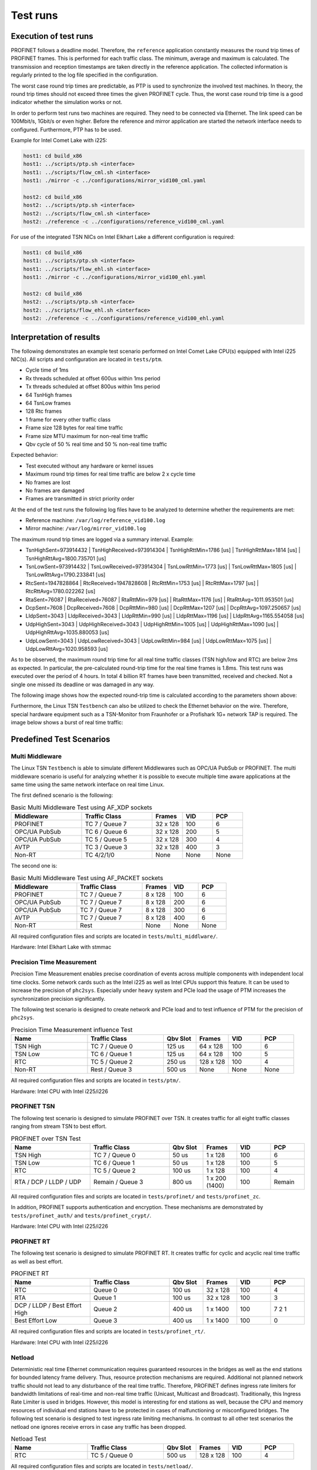 .. SPDX-License-Identifier: BSD-2-Clause
..
.. Copyright (C) 2022-2024 Linutronix GmbH
.. Author Kurt Kanzenbach <kurt@linutronix.de>
..
.. Testbench documentation introduction file.
..

Test runs
=========

Execution of test runs
----------------------

PROFINET follows a deadline model. Therefore, the ``reference`` application
constantly measures the round trip times of PROFINET frames. This is performed
for each traffic class. The minimum, average and maximum is calculated. The
transmission and reception timestamps are taken directly in the reference
application. The collected information is regularly printed to the log file
specified in the configuration.

The worst case round trip times are predictable, as PTP is used to synchronize
the involved test machines. In theory, the round trip times should not exceed
three times the given PROFINET cycle. Thus, the worst case round trip time is a
good indicator whether the simulation works or not.

In order to perform test runs two machines are required. They need to be connected via Ethernet. The link speed can be
100Mbit/s, 1Gbit/s or even higher. Before the reference and mirror application are started the network interface needs
to configured. Furthermore, PTP has to be used.

Example for Intel Comet Lake with i225:

.. code:: bash

   host1: cd build_x86
   host1: ../scripts/ptp.sh <interface>
   host1: ../scripts/flow_cml.sh <interface>
   host1: ./mirror -c ../configurations/mirror_vid100_cml.yaml

   host2: cd build_x86
   host2: ../scripts/ptp.sh <interface>
   host2: ../scripts/flow_cml.sh <interface>
   host2: ./reference -c ../configurations/reference_vid100_cml.yaml

For use of the integrated TSN NICs on Intel Elkhart Lake a different
configuration is required:

.. code:: bash

   host1: cd build_x86
   host1: ../scripts/ptp.sh <interface>
   host1: ../scripts/flow_ehl.sh <interface>
   host1: ./mirror -c ../configurations/mirror_vid100_ehl.yaml

   host2: cd build_x86
   host2: ../scripts/ptp.sh <interface>
   host2: ../scripts/flow_ehl.sh <interface>
   host2: ./reference -c ../configurations/reference_vid100_ehl.yaml

Interpretation of results
-------------------------

The following demonstrates an example test scenario performed on Intel Comet Lake CPU(s) equipped with Intel i225
NIC(s). All scripts and configuration are located in ``tests/ptm``.

- Cycle time of 1ms
- Rx threads scheduled at offset 600us within 1ms period
- Tx threads scheduled at offset 800us within 1ms period
- 64 TsnHigh frames
- 64 TsnLow frames
- 128 Rtc frames
- 1 frame for every other traffic class
- Frame size 128 bytes for real time traffic
- Frame size MTU maximum for non-real time traffic
- Qbv cycle of 50 % real time and 50 % non-real time traffic

Expected behavior:

- Test executed without any hardware or kernel issues
- Maximum round trip times for real time traffic are below 2 x cycle time
- No frames are lost
- No frames are damaged
- Frames are transmitted in strict priority order

At the end of the test runs the following log files have to be analyzed to
determine whether the requirements are met:

- Reference machine: ``/var/log/reference_vid100.log``
- Mirror machine: ``/var/log/mirror_vid100.log``

The maximum round trip times are logged via a summary interval. Example:

- TsnHighSent=973914432 | TsnHighReceived=973914304 | TsnHighRttMin=1786 [us] | TsnHighRttMax=1814 [us] | TsnHighRttAvg=1800.735701 [us]
- TsnLowSent=973914432 | TsnLowReceived=973914304 | TsnLowRttMin=1773 [us] | TsnLowRttMax=1805 [us] | TsnLowRttAvg=1790.233841 [us]
- RtcSent=1947828864 | RtcReceived=1947828608 | RtcRttMin=1753 [us] | RtcRttMax=1797 [us] | RtcRttAvg=1780.022262 [us]
- RtaSent=76087 | RtaReceived=76087 | RtaRttMin=979 [us] | RtaRttMax=1176 [us] | RtaRttAvg=1011.953501 [us]
- DcpSent=7608 | DcpReceived=7608 | DcpRttMin=980 [us] | DcpRttMax=1207 [us] | DcpRttAvg=1097.250657 [us]
- LldpSent=3043 | LldpReceived=3043 | LldpRttMin=990 [us] | LldpRttMax=1196 [us] | LldpRttAvg=1165.554058 [us]
- UdpHighSent=3043 | UdpHighReceived=3043 | UdpHighRttMin=1005 [us] | UdpHighRttMax=1090 [us] | UdpHighRttAvg=1035.880053 [us]
- UdpLowSent=3043 | UdpLowReceived=3043 | UdpLowRttMin=984 [us] | UdpLowRttMax=1075 [us] | UdpLowRttAvg=1020.958593 [us]

As to be observed, the maximum round trip time for all real time traffic classes
(TSN high/low and RTC) are below 2ms as expected. In particular, the
pre-calculated round-trip time for the real time frames is 1.8ms. This test runs
was executed over the period of 4 hours. In total 4 billion RT frames have
been transmitted, received and checked. Not a single one missed its deadline or
was damaged in any way.

The following image shows how the expected round-trip time is calculated according to the parameters shown above:

.. image:: images/tsn_testbench_timing_1ms_en.png
  :width: 600
  :alt: Linux TSN Testbench scheduling 1ms

Furthermore, the Linux TSN ``Testbench`` can also be utilized to check the
Ethernet behavior on the wire. Therefore, special hardware equipment such as a
TSN-Monitor from Fraunhofer or a Profishark 1G+ network TAP is required. The
image below shows a burst of real time traffic:

.. image:: images/ipg_256x128bytes.png
  :width: 600
  :alt: Linux TSN Testbench burst

Predefined Test Scenarios
-------------------------

Multi Middleware
^^^^^^^^^^^^^^^^

The Linux TSN ``Testbench`` is able to simulate different Middlewares such as
OPC/UA PubSub or PROFINET. The multi middleware scenario is useful for analyzing
whether it is possible to execute multiple time aware applications at the same
time using the same network interface on real time Linux.

The first defined scenario is the following:

.. list-table:: Basic Multi Middleware Test using AF_XDP sockets
   :widths: 28 28 12 12 12
   :header-rows: 1

   * - Middleware
     - Traffic Class
     - Frames
     - VID
     - PCP

   * - PROFINET
     - TC 7 / Queue 7
     - 32 x 128
     - 100
     - 6

   * - OPC/UA PubSub
     - TC 6 / Queue 6
     - 32 x 128
     - 200
     - 5

   * - OPC/UA PubSub
     - TC 5 / Queue 5
     - 32 x 128
     - 300
     - 4

   * - AVTP
     - TC 3 / Queue 3
     - 32 x 128
     - 400
     - 3

   * - Non-RT
     - TC 4/2/1/0
     - None
     - None
     - None

The second one is:

.. list-table:: Basic Multi Middleware Test using AF_PACKET sockets
   :widths: 28 28 12 12 12
   :header-rows: 1

   * - Middleware
     - Traffic Class
     - Frames
     - VID
     - PCP

   * - PROFINET
     - TC 7 / Queue 7
     - 8 x 128
     - 100
     - 6

   * - OPC/UA PubSub
     - TC 7 / Queue 7
     - 8 x 128
     - 200
     - 6

   * - OPC/UA PubSub
     - TC 7 / Queue 7
     - 8 x 128
     - 300
     - 6

   * - AVTP
     - TC 7 / Queue 7
     - 8 x 128
     - 400
     - 6

   * - Non-RT
     - Rest
     - None
     - None
     - None

All required configuration files and scripts are located in ``tests/multi_middlware/``.

Hardware: Intel Elkhart Lake with stmmac

Precision Time Measurement
^^^^^^^^^^^^^^^^^^^^^^^^^^

Precision Time Measurement enables precise coordination of events across
multiple components with independent local time clocks. Some network cards such
as the Intel i225 as well as Intel CPUs support this feature. It can be used to
increase the precision of ``phc2sys``. Especially under heavy system and PCIe
load the usage of PTM increases the synchronization precision significantly.

The following test scenario is designed to create network and PCIe load and to test
influence of PTM for the precision of ``phc2sys``.

.. list-table:: Precision Time Measurement influence Test
   :widths: 28 28 12 12 12 12
   :header-rows: 1

   * - Name
     - Traffic Class
     - Qbv Slot
     - Frames
     - VID
     - PCP

   * - TSN High
     - TC 7 / Queue 0
     - 125 us
     - 64 x 128
     - 100
     - 6

   * - TSN Low
     - TC 6 / Queue 1
     - 125 us
     - 64 x 128
     - 100
     - 5

   * - RTC
     - TC 5 / Queue 2
     - 250 us
     - 128 x 128
     - 100
     - 4

   * - Non-RT
     - Rest / Queue 3
     - 500 us
     - None
     - None
     - None

All required configuration files and scripts are located in ``tests/ptm/``.

Hardware: Intel CPU with Intel i225/i226

PROFINET TSN
^^^^^^^^^^^^

The following test scenario is designed to simulate PROFINET over TSN. It
creates traffic for all eight traffic classes ranging from stream TSN to best
effort.

.. list-table:: PROFINET over TSN Test
   :widths: 28 28 12 12 12 12
   :header-rows: 1

   * - Name
     - Traffic Class
     - Qbv Slot
     - Frames
     - VID
     - PCP

   * - TSN High
     - TC 7 / Queue 0
     - 50 us
     - 1 x 128
     - 100
     - 6

   * - TSN Low
     - TC 6 / Queue 1
     - 50 us
     - 1 x 128
     - 100
     - 5

   * - RTC
     - TC 5 / Queue 2
     - 100 us
     - 1 x 128
     - 100
     - 4

   * - RTA / DCP / LLDP / UDP
     - Remain / Queue 3
     - 800 us
     - 1 x 200 (1400)
     - 100
     - Remain

All required configuration files and scripts are located in ``tests/profinet/``
and ``tests/profinet_zc``.

In addition, PROFINET supports authentication and encryption. These mechanisms are demonstrated by
``tests/profinet_auth/`` and ``tests/profinet_crypt/``.

Hardware: Intel CPU with Intel i225/i226

PROFINET RT
^^^^^^^^^^^

The following test scenario is designed to simulate PROFINET RT. It creates
traffic for cyclic and acyclic real time traffic as well as best effort.

.. list-table:: PROFINET RT
   :widths: 28 28 12 12 12 12
   :header-rows: 1

   * - Name
     - Traffic Class
     - Qbv Slot
     - Frames
     - VID
     - PCP

   * - RTC
     - Queue 0
     - 100 us
     - 32 x 128
     - 100
     - 4

   * - RTA
     - Queue 1
     - 100 us
     - 32 x 128
     - 100
     - 3

   * - DCP / LLDP / Best Effort High
     - Queue 2
     - 400 us
     - 1 x 1400
     - 100
     - 7 2 1

   * - Best Effort Low
     - Queue 3
     - 400 us
     - 1 x 1400
     - 100
     - 0

All required configuration files and scripts are located in ``tests/profinet_rt/``.

Hardware: Intel CPU with Intel i225/i226

Netload
^^^^^^^

Deterministic real time Ethernet communication requires guaranteed resources in
the bridges as well as the end stations for bounded latency frame
delivery. Thus, resource protection mechanisms are required. Additional not
planned network traffic should not lead to any disturbance of the real time
traffic. Therefore, PROFINET defines ingress rate limiters for bandwidth
limitations of real-time and non-real time traffic (Unicast, Multicast and
Broadcast). Traditionally, this Ingress Rate Limiter is used in
bridges. However, this model is interesting for end stations as well, because
the CPU and memory resources of individual end stations have to be protected in
cases of malfunctioning or misconfigured bridges. The following test scenario is
designed to test ingress rate limiting mechanisms. In contrast to all other test
scenarios the netload one ignores receive errors in case any traffic has been
dropped.

.. list-table:: Netload Test
   :widths: 28 28 12 12 12 12
   :header-rows: 1

   * - Name
     - Traffic Class
     - Qbv Slot
     - Frames
     - VID
     - PCP

   * - RTC
     - TC 5 / Queue 0
     - 500 us
     - 128 x 128
     - 100
     - 4

All required configuration files and scripts are located in
``tests/netload/``.

Hardware: Intel CPU with Intel i225/i226

Busypolling
^^^^^^^^^^^

There are applications which do prefer polling instead of interrupt driven
network communication in order to reduce jitter introduced by hardware and
software interrupts. The following test scenario is designed to test busy
polling with AF_XDP sockets.

.. Note:: Busy polling on ``PREEMPT_RT`` only works with Linux kernel >= v6.5.

.. list-table:: Busypolling Test
   :widths: 28 28 12 12 12 12
   :header-rows: 1

   * - Name
     - Traffic Class
     - Qbv Slot
     - Frames
     - VID
     - PCP

   * - RTC
     - TC 5 / Queue 0
     - 500 us
     - 256 x 128
     - 100
     - 4

All required configuration files and scripts are located in
``tests/busypolling/``.

Hardware: Intel CPU with Intel i225/i226

Tested Hardware
---------------

The Linux TSN ``Testbench`` has been successfully tested on the following
hardware platforms and TSN NIC(s).

Hardware platforms:

- Intel Elkhart Lake
- Intel Comet Lake
- Intel Apollo Lake
- NXP imx93

TSN NIC(s):

- Intel i210
- Intel i225
- Intel i226
- stmmac

Switches
--------

The Linux TSN ``Testbench`` relies on precise time synchronization between all
involved nodes. Therefore, the PTP is leveraged. As a consequence it is
recommended to use Ethernet switches which do support PTP based on 802.1AS.

Furthermore, when using Ethernet switches, disable the LLDP traffic class by
setting ``LldpNumFramesPerCycle`` to 0. The Linux TSN ``Testbench`` simulates
LLDP traffic with its own special crafted Ethernet frames, which are not valid
LLDP messages in terms of the 802.1AB protocol.  As LLDP is link local traffic
and interpreted by Ethernet switches, that will confuse the applications and the
switches. Still LLDP can be enabled in the whole network.
